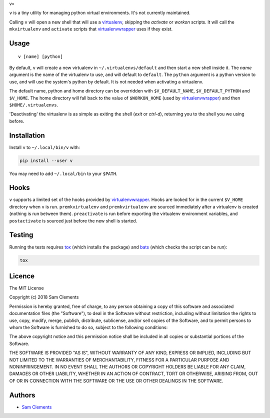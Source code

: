 v=

``v`` is a tiny utility for managing python virtual environments. It's not currently maintained.

Calling ``v`` will open a new shell that will use a virtualenv_, skipping the `activate` or `workon` scripts. It will call the ``mkvirtualenv`` and ``activate`` scripts that virtualenvwrapper_ uses if they exist.

Usage
-----

::

	v [name] [python]

By default, ``v`` will create a new virtualenv in ``~/.virtualenvs/default`` and then
start a new shell inside it. The `name` argument is the name of the virtualenv to use, and will default to ``default``. The ``python`` argument is a python version to use, and will use the system's python by default. It is not needed when activating a virtualenv.

The default name, python and home directory can be overridden with ``$V_DEFAULT_NAME``, ``$V_DEFAULT_PYTHON`` and ``$V_HOME``. The home directory will fall back to the value of ``$WORKON_HOME`` (used by virtualenvwrapper_) and then ``$HOME/.virtualenvs``.

'Deactivating' the virtualenv is as simple as exiting the shell (`exit` or `ctrl-d`), returning you to the shell you we using before.

Installation
------------

Install ``v`` to ``~/.local/bin/v`` with:

.. code:: bash

    pip install --user v


You may need to add ``~/.local/bin`` to your ``$PATH``.

Hooks
-----

``v`` supports a limited set of the hooks provided by virtualenvwrapper_. Hooks are looked for in the current ``$V_HOME`` directory when ``v`` is run. ``premkvirtualenv`` and ``premkvirtualenv`` are sourced immediately after a virtualenv is created (nothing is run between them). ``preactivate`` is run before exporting the virtualenv environment variables, and ``postactivate`` is sourced just before the new shell is started.

Testing
-------

Running the tests requires tox_ (which installs the package) and bats_ (which checks the script can be run):

.. code:: bash

    tox

Licence
-------

The MIT License

Copyright (c) 2018 Sam Clements

Permission is hereby granted, free of charge, to any person obtaining a copy
of this software and associated documentation files (the "Software"), to deal
in the Software without restriction, including without limitation the rights
to use, copy, modify, merge, publish, distribute, sublicense, and/or sell
copies of the Software, and to permit persons to whom the Software is
furnished to do so, subject to the following conditions:

The above copyright notice and this permission notice shall be included in
all copies or substantial portions of the Software.

THE SOFTWARE IS PROVIDED "AS IS", WITHOUT WARRANTY OF ANY KIND, EXPRESS OR
IMPLIED, INCLUDING BUT NOT LIMITED TO THE WARRANTIES OF MERCHANTABILITY,
FITNESS FOR A PARTICULAR PURPOSE AND NONINFRINGEMENT. IN NO EVENT SHALL THE
AUTHORS OR COPYRIGHT HOLDERS BE LIABLE FOR ANY CLAIM, DAMAGES OR OTHER
LIABILITY, WHETHER IN AN ACTION OF CONTRACT, TORT OR OTHERWISE, ARISING FROM,
OUT OF OR IN CONNECTION WITH THE SOFTWARE OR THE USE OR OTHER DEALINGS IN
THE SOFTWARE.

Authors
-------

* `Sam Clements <https://github.com/borntyping>`_

.. _virtualenv: http://www.virtualenv.org/
.. _virtualenvwrapper: https://virtualenvwrapper.readthedocs.org/en/latest/
.. _tox: http://tox.readthedocs.org/
.. _bats: https://github.com/sstephenson/bats
